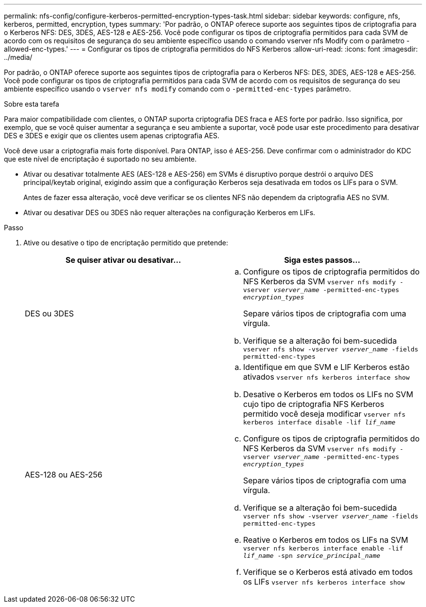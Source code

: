 ---
permalink: nfs-config/configure-kerberos-permitted-encryption-types-task.html 
sidebar: sidebar 
keywords: configure, nfs, kerberos, permitted, encryption, types 
summary: 'Por padrão, o ONTAP oferece suporte aos seguintes tipos de criptografia para o Kerberos NFS: DES, 3DES, AES-128 e AES-256. Você pode configurar os tipos de criptografia permitidos para cada SVM de acordo com os requisitos de segurança do seu ambiente específico usando o comando vserver nfs Modify com o parâmetro -allowed-enc-types.' 
---
= Configurar os tipos de criptografia permitidos do NFS Kerberos
:allow-uri-read: 
:icons: font
:imagesdir: ../media/


[role="lead"]
Por padrão, o ONTAP oferece suporte aos seguintes tipos de criptografia para o Kerberos NFS: DES, 3DES, AES-128 e AES-256. Você pode configurar os tipos de criptografia permitidos para cada SVM de acordo com os requisitos de segurança do seu ambiente específico usando o `vserver nfs modify` comando com o `-permitted-enc-types` parâmetro.

.Sobre esta tarefa
Para maior compatibilidade com clientes, o ONTAP suporta criptografia DES fraca e AES forte por padrão. Isso significa, por exemplo, que se você quiser aumentar a segurança e seu ambiente a suportar, você pode usar este procedimento para desativar DES e 3DES e exigir que os clientes usem apenas criptografia AES.

Você deve usar a criptografia mais forte disponível. Para ONTAP, isso é AES-256. Deve confirmar com o administrador do KDC que este nível de encriptação é suportado no seu ambiente.

* Ativar ou desativar totalmente AES (AES-128 e AES-256) em SVMs é disruptivo porque destrói o arquivo DES principal/keytab original, exigindo assim que a configuração Kerberos seja desativada em todos os LIFs para o SVM.
+
Antes de fazer essa alteração, você deve verificar se os clientes NFS não dependem da criptografia AES no SVM.

* Ativar ou desativar DES ou 3DES não requer alterações na configuração Kerberos em LIFs.


.Passo
. Ative ou desative o tipo de encriptação permitido que pretende:
+
|===
| Se quiser ativar ou desativar... | Siga estes passos... 


 a| 
DES ou 3DES
 a| 
.. Configure os tipos de criptografia permitidos do NFS Kerberos da SVM
`vserver nfs modify -vserver _vserver_name_ -permitted-enc-types _encryption_types_`
+
Separe vários tipos de criptografia com uma vírgula.

.. Verifique se a alteração foi bem-sucedida
`vserver nfs show -vserver _vserver_name_ -fields permitted-enc-types`




 a| 
AES-128 ou AES-256
 a| 
.. Identifique em que SVM e LIF Kerberos estão ativados
`vserver nfs kerberos interface show`
.. Desative o Kerberos em todos os LIFs no SVM cujo tipo de criptografia NFS Kerberos permitido você deseja modificar
`vserver nfs kerberos interface disable -lif _lif_name_`
.. Configure os tipos de criptografia permitidos do NFS Kerberos da SVM
`vserver nfs modify -vserver _vserver_name_ -permitted-enc-types _encryption_types_`
+
Separe vários tipos de criptografia com uma vírgula.

.. Verifique se a alteração foi bem-sucedida
`vserver nfs show -vserver _vserver_name_ -fields permitted-enc-types`
.. Reative o Kerberos em todos os LIFs na SVM
`vserver nfs kerberos interface enable -lif _lif_name_ -spn _service_principal_name_`
.. Verifique se o Kerberos está ativado em todos os LIFs
`vserver nfs kerberos interface show`


|===

